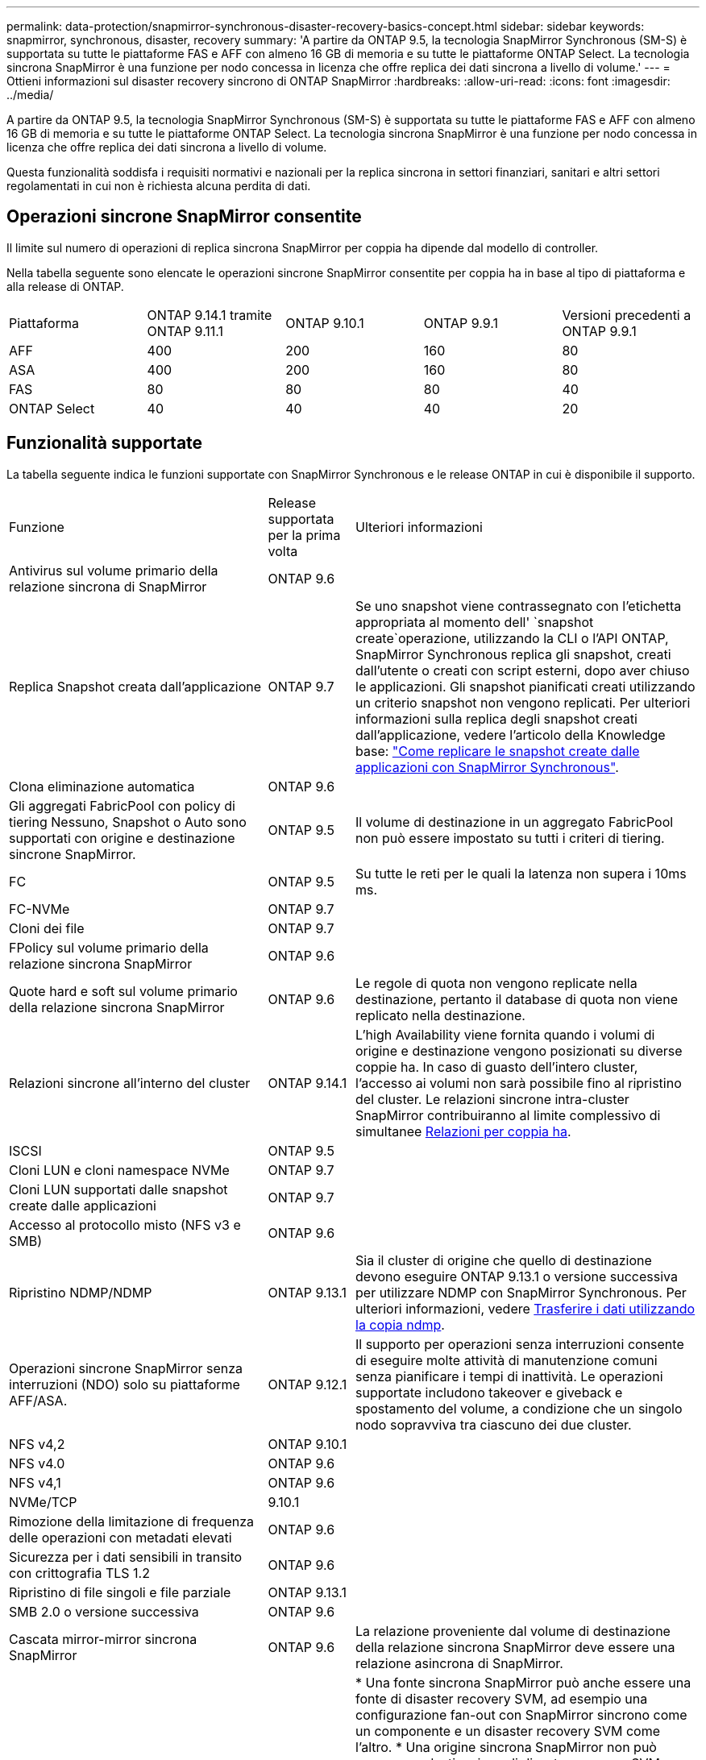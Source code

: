 ---
permalink: data-protection/snapmirror-synchronous-disaster-recovery-basics-concept.html 
sidebar: sidebar 
keywords: snapmirror, synchronous, disaster, recovery 
summary: 'A partire da ONTAP 9.5, la tecnologia SnapMirror Synchronous (SM-S) è supportata su tutte le piattaforme FAS e AFF con almeno 16 GB di memoria e su tutte le piattaforme ONTAP Select. La tecnologia sincrona SnapMirror è una funzione per nodo concessa in licenza che offre replica dei dati sincrona a livello di volume.' 
---
= Ottieni informazioni sul disaster recovery sincrono di ONTAP SnapMirror
:hardbreaks:
:allow-uri-read: 
:icons: font
:imagesdir: ../media/


[role="lead"]
A partire da ONTAP 9.5, la tecnologia SnapMirror Synchronous (SM-S) è supportata su tutte le piattaforme FAS e AFF con almeno 16 GB di memoria e su tutte le piattaforme ONTAP Select. La tecnologia sincrona SnapMirror è una funzione per nodo concessa in licenza che offre replica dei dati sincrona a livello di volume.

Questa funzionalità soddisfa i requisiti normativi e nazionali per la replica sincrona in settori finanziari, sanitari e altri settori regolamentati in cui non è richiesta alcuna perdita di dati.



== Operazioni sincrone SnapMirror consentite

Il limite sul numero di operazioni di replica sincrona SnapMirror per coppia ha dipende dal modello di controller.

Nella tabella seguente sono elencate le operazioni sincrone SnapMirror consentite per coppia ha in base al tipo di piattaforma e alla release di ONTAP.

|===


| Piattaforma | ONTAP 9.14.1 tramite ONTAP 9.11.1 | ONTAP 9.10.1 | ONTAP 9.9.1 | Versioni precedenti a ONTAP 9.9.1 


 a| 
AFF
 a| 
400
 a| 
200
 a| 
160
 a| 
80



 a| 
ASA
 a| 
400
 a| 
200
 a| 
160
 a| 
80



 a| 
FAS
 a| 
80
 a| 
80
 a| 
80
 a| 
40



 a| 
ONTAP Select
 a| 
40
 a| 
40
 a| 
40
 a| 
20

|===


== Funzionalità supportate

La tabella seguente indica le funzioni supportate con SnapMirror Synchronous e le release ONTAP in cui è disponibile il supporto.

[cols="3,1,4"]
|===


| Funzione | Release supportata per la prima volta | Ulteriori informazioni 


| Antivirus sul volume primario della relazione sincrona di SnapMirror | ONTAP 9.6 |  


| Replica Snapshot creata dall'applicazione | ONTAP 9.7 | Se uno snapshot viene contrassegnato con l'etichetta appropriata al momento dell' `snapshot create`operazione, utilizzando la CLI o l'API ONTAP, SnapMirror Synchronous replica gli snapshot, creati dall'utente o creati con script esterni, dopo aver chiuso le applicazioni. Gli snapshot pianificati creati utilizzando un criterio snapshot non vengono replicati. Per ulteriori informazioni sulla replica degli snapshot creati dall'applicazione, vedere l'articolo della Knowledge base: link:https://kb.netapp.com/Advice_and_Troubleshooting/Data_Protection_and_Security/SnapMirror/How_to_replicate_application_created_snapshots_with_SnapMirror_Synchronous["Come replicare le snapshot create dalle applicazioni con SnapMirror Synchronous"^]. 


| Clona eliminazione automatica | ONTAP 9.6 |  


| Gli aggregati FabricPool con policy di tiering Nessuno, Snapshot o Auto sono supportati con origine e destinazione sincrone SnapMirror. | ONTAP 9.5 | Il volume di destinazione in un aggregato FabricPool non può essere impostato su tutti i criteri di tiering. 


| FC | ONTAP 9.5 | Su tutte le reti per le quali la latenza non supera i 10ms ms. 


| FC-NVMe | ONTAP 9.7 |  


| Cloni dei file | ONTAP 9.7 |  


| FPolicy sul volume primario della relazione sincrona SnapMirror | ONTAP 9.6 |  


| Quote hard e soft sul volume primario della relazione sincrona SnapMirror | ONTAP 9.6 | Le regole di quota non vengono replicate nella destinazione, pertanto il database di quota non viene replicato nella destinazione. 


| Relazioni sincrone all'interno del cluster | ONTAP 9.14.1 | L'high Availability viene fornita quando i volumi di origine e destinazione vengono posizionati su diverse coppie ha. In caso di guasto dell'intero cluster, l'accesso ai volumi non sarà possibile fino al ripristino del cluster. Le relazioni sincrone intra-cluster SnapMirror contribuiranno al limite complessivo di simultanee xref:SnapMirror synchronous operations allowed[Relazioni per coppia ha]. 


| ISCSI | ONTAP 9.5 |  


| Cloni LUN e cloni namespace NVMe | ONTAP 9.7 |  


| Cloni LUN supportati dalle snapshot create dalle applicazioni | ONTAP 9.7 |  


| Accesso al protocollo misto (NFS v3 e SMB) | ONTAP 9.6 |  


| Ripristino NDMP/NDMP | ONTAP 9.13.1 | Sia il cluster di origine che quello di destinazione devono eseguire ONTAP 9.13.1 o versione successiva per utilizzare NDMP con SnapMirror Synchronous. Per ulteriori informazioni, vedere xref:../tape-backup/transfer-data-ndmpcopy-task.html[Trasferire i dati utilizzando la copia ndmp]. 


| Operazioni sincrone SnapMirror senza interruzioni (NDO) solo su piattaforme AFF/ASA. | ONTAP 9.12.1 | Il supporto per operazioni senza interruzioni consente di eseguire molte attività di manutenzione comuni senza pianificare i tempi di inattività. Le operazioni supportate includono takeover e giveback e spostamento del volume, a condizione che un singolo nodo sopravviva tra ciascuno dei due cluster. 


| NFS v4,2 | ONTAP 9.10.1 |  


| NFS v4.0 | ONTAP 9.6 |  


| NFS v4,1 | ONTAP 9.6 |  


| NVMe/TCP | 9.10.1 |  


| Rimozione della limitazione di frequenza delle operazioni con metadati elevati | ONTAP 9.6 |  


| Sicurezza per i dati sensibili in transito con crittografia TLS 1.2 | ONTAP 9.6 |  


| Ripristino di file singoli e file parziale | ONTAP 9.13.1 |  


| SMB 2.0 o versione successiva | ONTAP 9.6 |  


| Cascata mirror-mirror sincrona SnapMirror | ONTAP 9.6 | La relazione proveniente dal volume di destinazione della relazione sincrona SnapMirror deve essere una relazione asincrona di SnapMirror. 


| Disaster recovery SVM | ONTAP 9.6 | * Una fonte sincrona SnapMirror può anche essere una fonte di disaster recovery SVM, ad esempio una configurazione fan-out con SnapMirror sincrono come un componente e un disaster recovery SVM come l'altro. * Una origine sincrona SnapMirror non può essere una destinazione di disaster recovery SVM perché SnapMirror Synchronous non supporta la funzione di Cascading di un'origine di data Protection. È necessario rilasciare la relazione sincrona prima di eseguire la risincronizzazione in caso di disaster recovery delle SVM nel cluster di destinazione. * Una destinazione sincrona SnapMirror non può essere un'origine di disaster recovery SVM perché il disaster recovery SVM non supporta la replica dei volumi DP. Una risincronizzazione in flip dell'origine sincrona causerebbe il disaster recovery della SVM, escludendo il volume DP nel cluster di destinazione. 


| Ripristino basato su nastro sul volume di origine | ONTAP 9.13.1 |  


| Parità di timestamp tra volumi di origine e destinazione per NAS | ONTAP 9.6 | Se è stato eseguito l'aggiornamento da ONTAP 9,5 a ONTAP 9,6, l'indicatore data e ora viene replicato solo per i file nuovi e modificati nel volume di origine. L'indicatore orario dei file esistenti nel volume di origine non viene sincronizzato. 
|===


== Funzionalità non supportate

Le seguenti funzioni non sono supportate con le relazioni sincrone SnapMirror:

* Gruppi di coerenza
* Sistemi DP_Optimized (DPO)
* Volumi FlexGroup
* Volumi FlexCache
* Rallentamento globale
* In una configurazione fan-out, solo una relazione può essere una relazione sincrona SnapMirror; tutte le altre relazioni del volume di origine devono essere relazioni asincrone SnapMirror.
* Spostamento delle LUN
* Configurazioni MetroCluster
* I LUN di accesso MISTI SAN e NVMe e gli spazi dei nomi NVMe non sono supportati sullo stesso volume o SVM.
* SnapCenter
* Volumi SnapLock
* Snapshot a prova di manomissione
* Backup o ripristino su nastro utilizzando dump e SMTape sul volume di destinazione
* Throughput floor (QoS min) per volumi di origine
* SnapRestore volume
* Vol




== Modalità operative

SnapMirror Synchronous ha due modalità di funzionamento in base al tipo di criterio SnapMirror utilizzato:

* *Sync mode* in modalità Sync, le operazioni di i/o dell'applicazione vengono inviate in parallelo ai sistemi di storage primario e secondario. Se la scrittura sullo storage secondario non viene completata per qualsiasi motivo, l'applicazione può continuare a scrivere sullo storage primario. Una volta risolta la condizione di errore, la tecnologia sincrona SnapMirror risincronizza automaticamente il sistema di storage secondario e riprende la replica dal sistema di storage primario a quello secondario in modalità sincrona. In modalità Sync, RPO=0 e RTO sono molto bassi fino a quando non si verifica un errore di replica secondario, in cui RPO e RTO diventano indeterminati, ma pari al tempo necessario per riparare il problema che ha causato il fallimento della replica secondaria e il completamento della risincronizzazione.
* *Modalità StrictSync* SnapMirror Synchronous può funzionare in modalità StrictSync. Se la scrittura sullo storage secondario non viene completata per qualsiasi motivo, l'i/o dell'applicazione non riesce, garantendo che lo storage primario e secondario siano identici. L'i/o dell'applicazione al primario riprende solo dopo che la relazione SnapMirror torna allo `InSync` stato. In caso di guasto dello storage primario, l'i/o dell'applicazione può essere ripristinato sullo storage secondario, dopo il failover, senza perdita di dati. In modalità StrictSync, l'RPO è sempre zero e l'RTO è molto basso.




== Stato della relazione

Lo stato di una relazione sincrona SnapMirror è sempre nello `InSync` stato durante il normale funzionamento. Se il trasferimento SnapMirror non riesce per qualsiasi motivo, la destinazione non è sincronizzata con l'origine e può passare allo `OutofSync` stato.

Per le relazioni sincrone SnapMirror, il sistema controlla automaticamente lo stato della relazione  `InSync`o `OutofSync`) a un intervallo fisso. Se lo stato della relazione è `OutofSync`, ONTAP attiva automaticamente il processo di risincronizzazione automatica per riportare la relazione allo `InSync` stato. La risincronizzazione automatica viene attivata solo se il trasferimento non riesce a causa di un'operazione, ad esempio un failover dello storage non pianificato all'origine o alla destinazione o un'interruzione della rete. Le operazioni avviate dall'utente, come `snapmirror quiesce` e `snapmirror break` non attivano la risincronizzazione automatica.

Se lo stato della relazione diventa `OutofSync` per una relazione sincrona SnapMirror in modalità StrictSync, tutte le operazioni di i/o al volume primario vengono interrotte.  `OutofSync`Lo stato della relazione sincrona SnapMirror in modalità Sync non interrompe le operazioni primario e le operazioni i/o sono consentite sul volume primario.

.Informazioni correlate
* https://www.netapp.com/pdf.html?item=/media/17174-tr4733pdf.pdf["Report tecnico NetApp 4733: Configurazione sincrona e Best practice SnapMirror"^]
* link:https://docs.netapp.com/us-en/ontap-cli/snapmirror-break.html["interruzione di snapmirror"^]
* link:https://docs.netapp.com/us-en/ontap-cli/snapmirror-quiesce.html["snapmirror quiesce"^]

